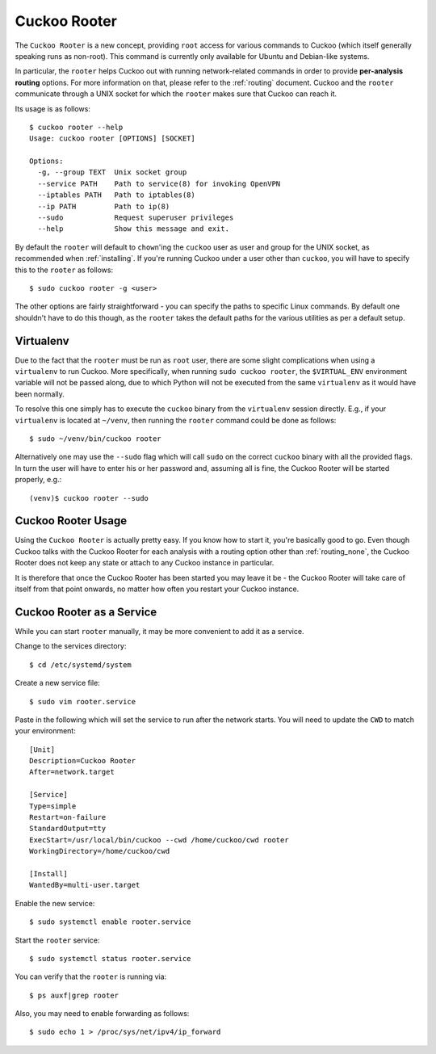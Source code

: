 .. _rooter:

=============
Cuckoo Rooter
=============

The ``Cuckoo Rooter`` is a new concept, providing ``root`` access for various
commands to Cuckoo (which itself generally speaking runs as non-root). This
command is currently only available for Ubuntu and Debian-like systems.

In particular, the ``rooter`` helps Cuckoo out with running network-related
commands in order to provide **per-analysis routing** options. For more
information on that, please refer to the :ref:`routing` document. Cuckoo and
the ``rooter`` communicate through a UNIX socket for which the ``rooter``
makes sure that Cuckoo can reach it.

Its usage is as follows::

    $ cuckoo rooter --help
    Usage: cuckoo rooter [OPTIONS] [SOCKET]

    Options:
      -g, --group TEXT  Unix socket group
      --service PATH    Path to service(8) for invoking OpenVPN
      --iptables PATH   Path to iptables(8)
      --ip PATH         Path to ip(8)
      --sudo            Request superuser privileges
      --help            Show this message and exit.

By default the ``rooter`` will default to ``chown``'ing the ``cuckoo`` user as
user and group for the UNIX socket, as recommended when :ref:`installing`.
If you're running Cuckoo under a user other than ``cuckoo``, you will have to
specify this to the ``rooter`` as follows::

    $ sudo cuckoo rooter -g <user>

The other options are fairly straightforward - you can specify the paths to
specific Linux commands. By default one shouldn't have to do this though, as
the ``rooter`` takes the default paths for the various utilities as per a
default setup.

Virtualenv
==========

Due to the fact that the ``rooter`` must be run as ``root`` user, there are
some slight complications when using a ``virtualenv`` to run Cuckoo. More
specifically, when running ``sudo cuckoo rooter``, the ``$VIRTUAL_ENV``
environment variable will not be passed along, due to which Python will not be
executed from the same ``virtualenv`` as it would have been normally.

To resolve this one simply has to execute the ``cuckoo`` binary from the
``virtualenv`` session directly. E.g., if your ``virtualenv`` is located at
``~/venv``, then running the ``rooter`` command could be done as follows::

    $ sudo ~/venv/bin/cuckoo rooter

Alternatively one may use the ``--sudo`` flag which will call ``sudo`` on the
correct ``cuckoo`` binary with all the provided flags. In turn the user will
have to enter his or her password and, assuming all is fine, the Cuckoo Rooter
will be started properly, e.g.::

    (venv)$ cuckoo rooter --sudo

.. _cuckoo_rooter_usage:

Cuckoo Rooter Usage
===================

Using the ``Cuckoo Rooter`` is actually pretty easy. If you know how to start
it, you're basically good to go. Even though Cuckoo talks with the Cuckoo
Rooter for each analysis with a routing option other than :ref:`routing_none`,
the Cuckoo Rooter does not keep any state or attach to any Cuckoo instance in
particular.

It is therefore that once the Cuckoo Rooter has been started you may leave it
be - the Cuckoo Rooter will take care of itself from that point onwards, no
matter how often you restart your Cuckoo instance.

.. _cuckoo_rooter_as_a_service:

Cuckoo Rooter as a Service
==========================

While you can start ``rooter`` manually, it may be more convenient to add it as a service.

Change to the services directory::

    $ cd /etc/systemd/system

Create a new service file::

    $ sudo vim rooter.service

Paste in the following which will set the service to run after the network starts. You will need to update the ``CWD`` to match your environment::

    [Unit]
    Description=Cuckoo Rooter
    After=network.target
    
    [Service]
    Type=simple
    Restart=on-failure
    StandardOutput=tty
    ExecStart=/usr/local/bin/cuckoo --cwd /home/cuckoo/cwd rooter
    WorkingDirectory=/home/cuckoo/cwd
    
    [Install]
    WantedBy=multi-user.target

Enable the new service::

    $ sudo systemctl enable rooter.service

Start the ``rooter`` service::

    $ sudo systemctl status rooter.service
    
You can verify that the ``rooter`` is running via::

    $ ps auxf|grep rooter

Also, you may need to enable forwarding as follows::

    $ sudo echo 1 > /proc/sys/net/ipv4/ip_forward
  
